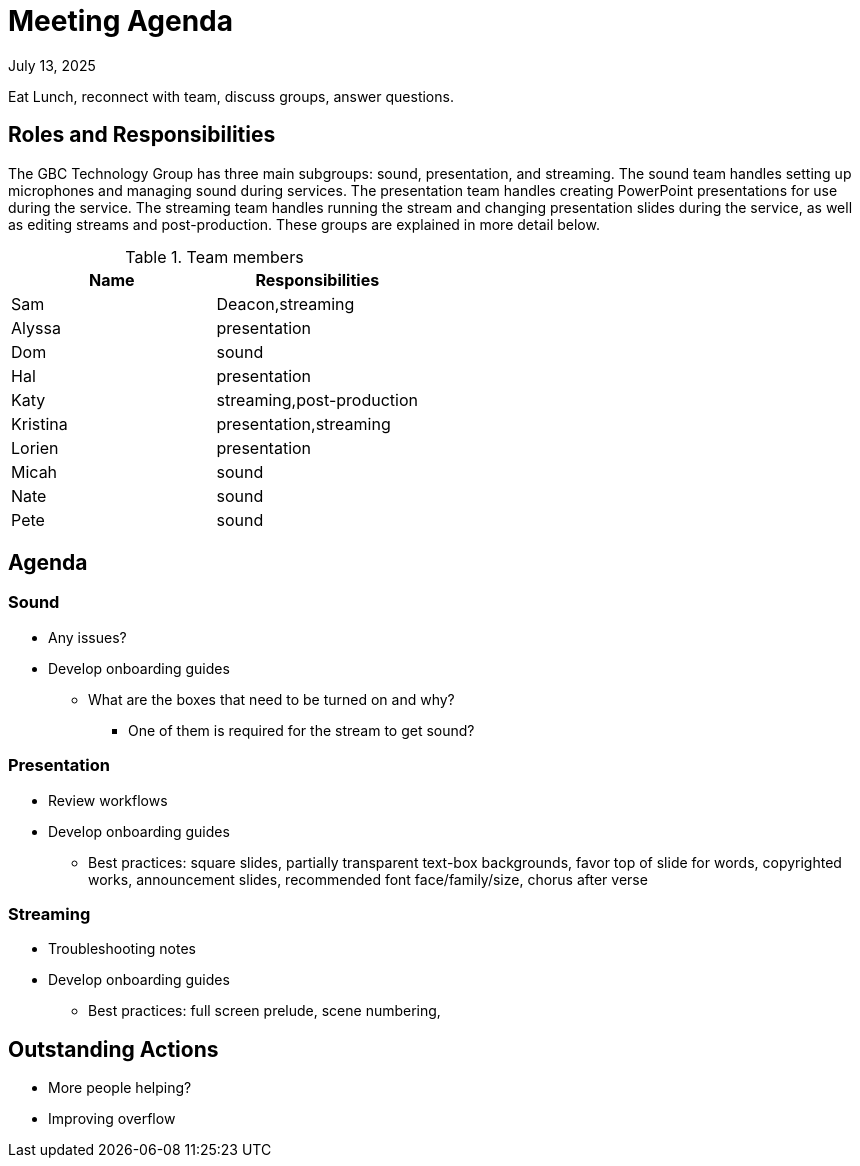 = Meeting Agenda

July 13, 2025

Eat Lunch, reconnect with team, discuss groups, answer questions.

== Roles and Responsibilities

The GBC Technology Group has three main subgroups:  sound, presentation, and streaming.  The sound team handles setting up microphones and managing sound during services.  The presentation team handles creating PowerPoint presentations for use during the service.  The streaming team handles running the stream and changing presentation slides during the service, as well as editing streams and post-production.  These groups are explained in more detail below.

.Team members
[cols="1,1"]
|===
|Name|Responsibilities

|Sam|Deacon,streaming
|Alyssa|presentation
|Dom|sound
|Hal|presentation
|Katy|streaming,post-production
|Kristina|presentation,streaming
|Lorien|presentation
|Micah|sound
|Nate|sound
|Pete|sound

|===

== Agenda

=== Sound

* Any issues?
* Develop onboarding guides
** What are the boxes that need to be turned on and why?
*** One of them is required for the stream to get sound?

=== Presentation

* Review workflows
* Develop onboarding guides
** Best practices: square slides, partially transparent text-box backgrounds, favor top of slide for words, copyrighted works, announcement slides, recommended font face/family/size, chorus after verse

=== Streaming

* Troubleshooting notes
* Develop onboarding guides
** Best practices:  full screen prelude, scene numbering, 

== Outstanding Actions

* More people helping?
* Improving overflow


